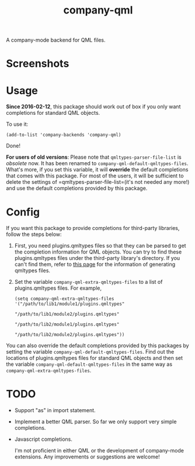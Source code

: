 #+TITLE: company-qml
[[http://melpa.org/#/company-qml][file:http://melpa.org/packages/company-qml-badge.svg]]

A company-mode backend for QML files.

* Screenshots
  [[./screenshots/object.png]]
  [[./screenshots/field.png]]
  [[./screenshots/global.png]]

* Usage
  *Since 2016-02-12*, this package should work out of box if you only want
  completions for standard QML objects.

  To use it:
  : (add-to-list 'company-backends 'company-qml)
  Done!

  *For users of old versions*: Please note that =qmltypes-parser-file-list= is
  /obsolete/ now. It has been renamed to =company-qml-default-qmltypes-files=.
  What's more, if you set this variable, it will *override* the default
  completions that comes with this package. For most of the users, it will be
  sufficient to delete the settings of =qmltypes-parser-file-list=(it's not
  needed any more!) and use the default completions provided by this package.

* Config
  If you want this package to provide completions for third-party libraries,
  follow the steps below:

  1. First, you need plugins.qmltypes files so that they can be parsed to get
     the completion information for QML objects. You can try to find these
     plugins.qmltypes files under the third-party library's directory. If you
     can't find them, refer to [[http://doc.qt.io/qtcreator/creator-qml-modules-with-plugins.html#generating-qmltypes-files][this page]] for the information of generating
     qmltypes files.

  2. Set the variable =company-qml-extra-qmltypes-files= to a list of
     plugins.qmltypes files. For example,
     : (setq company-qml-extra-qmltypes-files '("/path/to/lib1/module1/plugins.qmltypes"
     :                                          "/path/to/lib1/module2/plugins.qmltypes"
     :                                          "/path/to/lib2/module1/plugins.qmltypes"
     :                                          "/path/to/lib2/module2/plugins.qmltypes"))

  You can also override the default completions provided by this packages by
  setting the variable =company-qml-default-qmltypes-files=. Find out the
  locations of plugins.qmltypes files for standard QML objects and then set the
  variable =company-qml-default-qmltypes-files= in the same way as
  =company-qml-extra-qmltypes-files=.

* *TODO*
- Support "as" in import statement.
- Implement a better QML parser. So far we only support very simple completions.
- Javascript completions.

  I'm not proficient in either QML or the development of company-mode
  extensions. Any improvements or suggestions are welcome!
